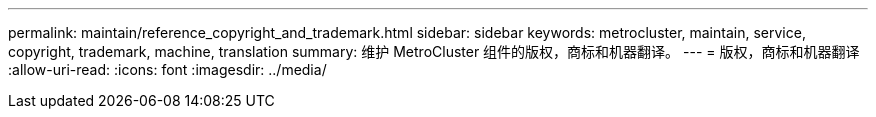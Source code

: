 ---
permalink: maintain/reference_copyright_and_trademark.html 
sidebar: sidebar 
keywords: metrocluster, maintain, service, copyright, trademark, machine, translation 
summary: 维护 MetroCluster 组件的版权，商标和机器翻译。 
---
= 版权，商标和机器翻译
:allow-uri-read: 
:icons: font
:imagesdir: ../media/


